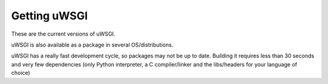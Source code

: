 Getting uWSGI
=============

These are the current versions of uWSGI.

========  ==========  ===================================================
Release   Date        Link
========  ==========  ===================================================
Unstable  \-          https://github.com/unbit/uwsgi/
Stable    2013-12-12  http://projects.unbit.it/downloads/uwsgi-1.9.21.1.tar.gz
Development 203-12-26 http://projects.unbit.it/downloads/uwsgi-2.0-rc1.tar.gz
LTS       2013-08-23  http://projects.unbit.it/downloads/uwsgi-1.4.10.tar.gz
========  ==========  ===================================================

uWSGI is also available as a package in several OS/distributions.

uWSGI has a really fast development cycle, so packages may not be up to date. Building it requires less than 30 seconds
and very few dependencies (only Python interpreter, a C compiler/linker and the libs/headers for your language of choice)
